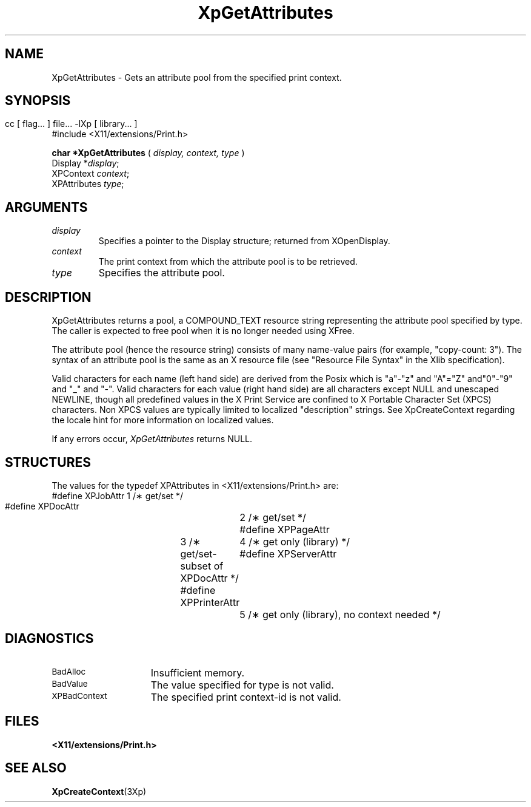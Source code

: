 .\"
.\" Copyright 1996 Hewlett-Packard Company
.\" Copyright 1996 International Business Machines Corp.
.\" Copyright 1996, 1999, 2004 Sun Microsystems, Inc.
.\" Copyright 1996 Novell, Inc.
.\" Copyright 1996 Digital Equipment Corp.
.\" Copyright 1996 Fujitsu Limited
.\" Copyright 1996 Hitachi, Ltd.
.\" Copyright 1996 X Consortium, Inc.
.\" 
.\" Permission is hereby granted, free of charge, to any person obtaining a 
.\" copy of this software and associated documentation files (the "Software"),
.\" to deal in the Software without restriction, including without limitation 
.\" the rights to use, copy, modify, merge, publish, distribute,
.\" sublicense, and/or sell copies of the Software, and to permit persons
.\" to whom the Software is furnished to do so, subject to the following
.\" conditions:
.\" 
.\" The above copyright notice and this permission notice shall be
.\" included in all copies or substantial portions of the Software.
.\" 
.\" THE SOFTWARE IS PROVIDED "AS IS", WITHOUT WARRANTY OF ANY KIND,
.\" EXPRESS OR IMPLIED, INCLUDING BUT NOT LIMITED TO THE WARRANTIES OF
.\" MERCHANTABILITY, FITNESS FOR A PARTICULAR PURPOSE AND NONINFRINGEMENT.
.\" IN NO EVENT SHALL THE COPYRIGHT HOLDERS BE LIABLE FOR ANY CLAIM,
.\" DAMAGES OR OTHER LIABILITY, WHETHER IN AN ACTION OF CONTRACT, TORT OR
.\" OTHERWISE, ARISING FROM, OUT OF OR IN CONNECTION WITH THE SOFTWARE OR
.\" THE USE OR OTHER DEALINGS IN THE SOFTWARE.
.\" 
.\" Except as contained in this notice, the names of the copyright holders
.\" shall not be used in advertising or otherwise to promote the sale, use
.\" or other dealings in this Software without prior written authorization
.\" from said copyright holders.
.\"
.TH XpGetAttributes 3Xp __xorgversion__ "XPRINT FUNCTIONS"
.SH NAME
XpGetAttributes \- Gets an attribute pool from the specified print context.
.SH SYNOPSIS
.br
      cc [ flag... ] file... -lXp [ library... ]	
.br
      #include <X11/extensions/Print.h>
.LP    
.B char *XpGetAttributes
(
.I display, 
.I context, 
.I type
)
.br
      Display *\fIdisplay\fP\^;
.br
      XPContext \fIcontext\fP\^;
.br
      XPAttributes \fItype\fP\^;
.if n .ti +5n
.if t .ti +.5i
.SH ARGUMENTS
.TP
.I display
Specifies a pointer to the Display structure; returned from XOpenDisplay.
.TP
.I context
The print context from which the attribute pool is to be retrieved.
.TP
.I type
Specifies the attribute pool.
.SH DESCRIPTION
.LP
XpGetAttributes returns a pool, a COMPOUND_TEXT resource string representing the 
attribute pool specified by type. The caller is expected to free pool when it is 
no longer needed using XFree.

The attribute pool (hence the resource string) consists of many name-value pairs 
(for example, "copy-count: 3"). The syntax of an attribute pool is the same as an 
X resource file (see "Resource File Syntax" in the Xlib specification).

Valid characters for each name (left hand side) are derived from the Posix which is 
"a"-"z" and "A"="Z" and"0"-"9" and "_" and "-". Valid characters for each value 
(right hand side) are all characters except NULL and unescaped NEWLINE, though all 
predefined values in the X Print Service are confined to X Portable Character Set 
(XPCS) characters. Non XPCS values are typically limited to localized "description" 
strings. See XpCreateContext regarding the locale hint for more information on 
localized 
values.

If any errors occur, 
.I XpGetAttributes
returns NULL.
.SH STRUCTURES
The values for the typedef XPAttributes in <X11/extensions/Print.h> are:
.nf
 #define  XPJobAttr		1 /\(** get/set */
 #define  XPDocAttr		2 /\(** get/set */
 #define  XPPageAttr	3 /\(** get/set-subset of XPDocAttr */
 #define  XPPrinterAttr	4 /\(** get only (library) */
 #define  XPServerAttr	5 /\(** get only (library), no context needed */
.LP
.fi
.SH DIAGNOSTICS
.TP 15
.SM BadAlloc
Insufficient memory.
.TP 15
.SM BadValue
The value specified for type is not valid.
.TP 15
.SM XPBadContext
The specified print context-id is not valid.
.SH FILES
.PD 0
.TP 20
.B <X11/extensions/Print.h>
.SH "SEE ALSO"
.BR XpCreateContext (3Xp)



